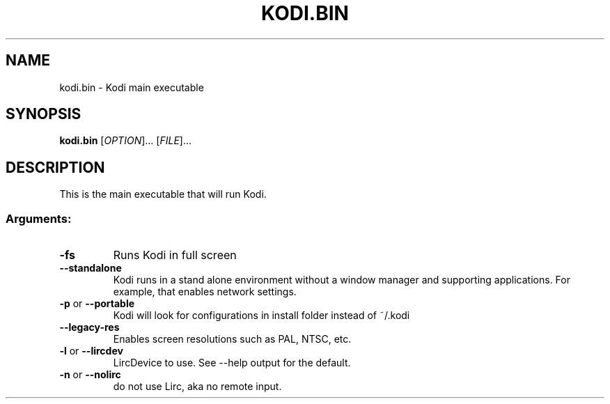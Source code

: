 .\" DO NOT MODIFY THIS FILE!  It was generated by help2man 1.36.
.TH KODI.BIN "1" "October 2014" "kodi.bin  " "User Commands"
.SH NAME
kodi.bin \- Kodi main executable
.SH SYNOPSIS
.B kodi.bin
[\fIOPTION\fR]... [\fIFILE\fR]...
.SH DESCRIPTION
This is the main executable that will run Kodi.
.SS "Arguments:"
.TP
\fB\-fs\fR
Runs Kodi in full screen
.TP
\fB\-\-standalone\fR
Kodi runs in a stand alone environment without a window
manager and supporting applications. For example, that
enables network settings.
.TP
\fB\-p\fR or \fB\-\-portable\fR
Kodi will look for configurations in install folder instead of ~/.kodi
.TP
\fB\-\-legacy\-res\fR
Enables screen resolutions such as PAL, NTSC, etc.
.TP
\fB\-l\fR or \fB\-\-lircdev\fR
LircDevice to use. See \-\-help output for the default.
.TP
\fB\-n\fR or \fB\-\-nolirc\fR
do not use Lirc, aka no remote input.
.PP

